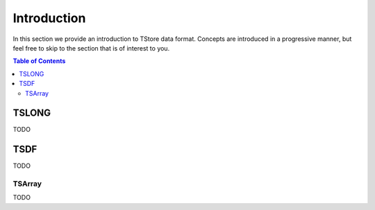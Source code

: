 =================
Introduction
=================

In this section we provide an introduction to TStore data format.
Concepts are introduced in a progressive manner, but feel free to skip to the section that is of interest to you.

.. contents:: Table of Contents
   :depth: 2
   :local:


.. tslong:

TSLONG
---------------
 
TODO

.. _tsdf:

TSDF
---------------

TODO

.. _tsarray:

TSArray
~~~~~~~~

TODO


